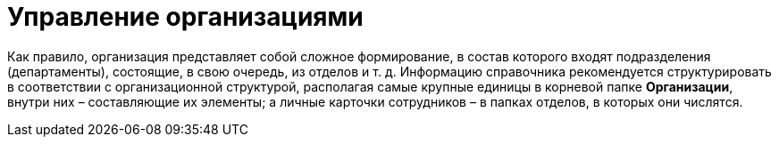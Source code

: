 = Управление организациями

Как правило, организация представляет собой сложное формирование, в состав которого входят подразделения (департаменты), состоящие, в свою очередь, из отделов и т. д. Информацию справочника рекомендуется структурировать в соответствии с организационной структурой, располагая самые крупные единицы в корневой папке *Организации*, внутри них – составляющие их элементы; а личные карточки сотрудников – в папках отделов, в которых они числятся.
